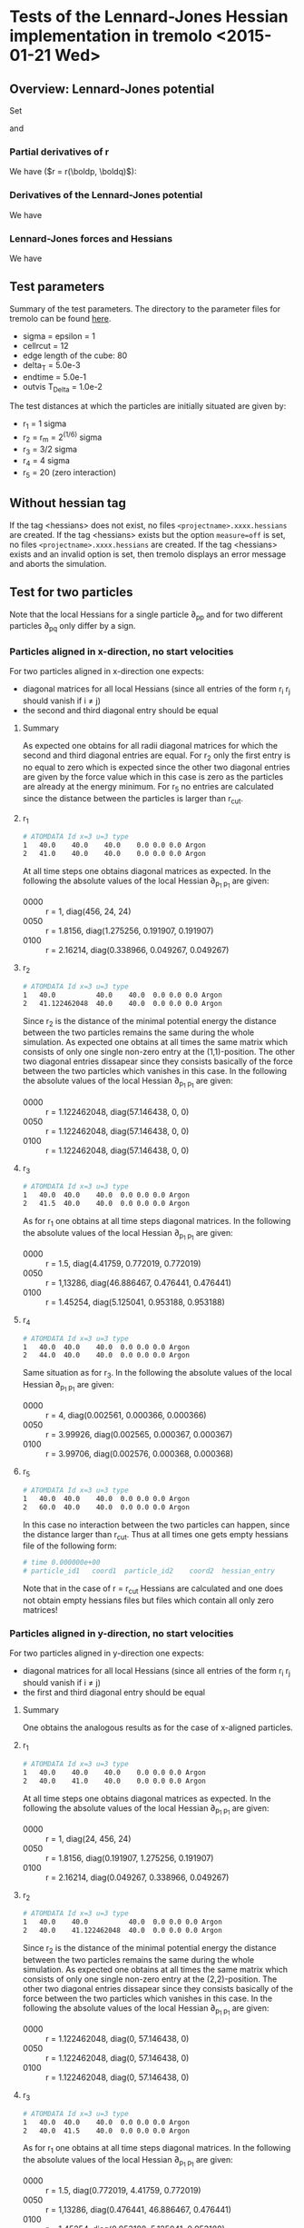 * Tests of the Lennard-Jones Hessian implementation in tremolo <2015-01-21 Wed>

** Overview: Lennard-Jones potential
Set
\begin{equation}
  \label{eq:1}
  V(r) =  4 \varepsilon \left( (\frac{\sigma}{r})^{12} -
    (\frac{\sigma}{r})^{6} \right) = 4 \varepsilon \left( R^{12} -
    R^6 \right),  \qquad \text{ with } R = \frac{\sigma}{r},
\end{equation}
and
\begin{equation}
  \label{eq:2}
  r(\boldp, \boldq) = \lVert \boldq - \boldp \rVert =
  \sqrt{\sum_{i=1}^d r_i^2} \qquad \text{ with } r_i \coloneqq (q_i - p_i).
\end{equation}

*** Partial derivatives of r
We have (\(r = r(\boldp, \boldq)\)):
\begin{align}
\partial_{p_i} r(\boldp, \boldq) &= - \frac{r_i}{r},  \\
\partial_{q_j} r(\boldp, \boldq) &=  \frac{r_j}{r},  \\
\partial_{q_i}\partial_{p_i} r(\boldp, \boldq) &= - \partial_{p_i}\partial_{p_i} r(\boldp, \boldq) =  \frac{r_i^2}{r^3} - \frac{1}{r},  \\
\partial_{q_j}\partial_{p_i} r(\boldp, \boldq) &= - \partial_{p_j}\partial_{p_i} r(\boldp, \boldq) =  \frac{r_ir_j}{r^3}, \\
\end{align}

*** Derivatives of the Lennard-Jones potential
We have
\begin{align}
  V'(r) &= \frac{24 \varepsilon}{r} R^6 \left(1 - 2 R^6\right) \\
  V''(r) &= \frac{24 \varepsilon}{r^2} R^6 \left( 26 R^6 - 7 \right).
\end{align}

*** Lennard-Jones forces and Hessians
We have
\begin{align}
  \partial_{p_i} V(r(\boldp, \boldq)) &= - \frac{24 \varepsilon}{r^2} R^6 \left(1 - 2 R^6\right)r_i \\
  \partial_{q_i}\partial_{p_i} V(r(\boldp, \boldq)) &= - \partial_{p_i}\partial_{p_i} V(r(\boldp, \boldq)) = \frac{24 \varepsilon}{r^4} R^6 \left(8 - 28 R^6\right)r_i^2 - \frac{24 \varepsilon}{r^2} R^6 \left(1 - 2 R^6\right) \\
  \partial_{q_j}\partial_{p_i} V(r(\boldp, \boldq)) &= - \partial_{p_j}\partial_{p_i} V(r(\boldp, \boldq)) = \frac{24 \varepsilon}{r^4} R^6 \left(8 - 28 R^6\right)r_ir_j
\end{align}

** Test parameters
Summary of the test parameters. The directory to the parameter files for tremolo can be found [[file:~/Sandbox/testHessians/][here]].
- sigma = epsilon = 1
- cellrcut = 12
- edge length of the cube: 80
- delta_T = 5.0e-3
- endtime = 5.0e-1
- outvis T_Delta = 1.0e-2
The test distances at which the particles are initially situated are given by:
- r_1 = 1 sigma
- r_2 = r_m = 2^(1/6) sigma
- r_3 = 3/2 sigma
- r_4 = 4 sigma
- r_5 = 20 (zero interaction)

** Without hessian tag
If the tag <hessians> does not exist, no files =<projectname>.xxxx.hessians= are created.
If the tag <hessians> exists but the option =measure=off= is set, no files =<projectname>.xxxx.hessians= are created.
If the tag <hessians> exists and an invalid option is set, then tremolo displays an error message and aborts the simulation.

** Test for two particles
Note that the local Hessians for a single particle \partial_{pp} and for two different particles \partial_{pq} only differ by a sign.
*** Particles aligned in x-direction, no start velocities
For two particles aligned in x-direction one expects:
- diagonal matrices for all local Hessians (since all entries of the form r_i r_j should vanish if i \neq j)
- the second and third diagonal entry should be equal
**** Summary
As expected one obtains for all radii diagonal matrices for which the second and third diagonal entries are equal.
For r_2 only the first entry is no equal to zero which is expected since the other two diagonal entries are given by the force value which in this case is zero as the particles are already at the energy minimum.
For r_5 no entries are calculated since the distance between the particles is larger than r_cut.
**** r_1
#+BEGIN_SRC sh
# ATOMDATA Id x=3 u=3 type
1	40.0	40.0    40.0	0.0	0.0	0.0	Argon
2	41.0	40.0	40.0	0.0	0.0	0.0	Argon
#+END_SRC
At all time steps one obtains diagonal matrices as expected.
In the following the absolute values of the local Hessian \partial_{p_1 p_1} are given:
- 0000 :: r = 1, diag(456, 24, 24)
- 0050 :: r = 1.8156, diag(1.275256, 0.191907, 0.191907)
- 0100 :: r = 2.16214, diag(0.338966, 0.049267, 0.049267)
**** r_2
#+BEGIN_SRC sh
# ATOMDATA Id x=3 u=3 type
1	40.0          40.0    40.0	0.0	0.0	0.0	Argon
2	41.122462048  40.0    40.0	0.0	0.0	0.0	Argon
#+END_SRC
Since r_2 is the distance of the minimal potential energy the distance between the two particles remains the same during the whole simulation.
As expected one obtains at all times the same matrix which consists of only one single non-zero entry at the (1,1)-position.
The other two diagonal entries dissapear since they consists basically of the force between the two particles which vanishes in this case.
In the following the absolute values of the local Hessian \partial_{p_1 p_1} are given:
- 0000 :: r = 1.122462048, diag(57.146438, 0, 0)
- 0050 :: r = 1.122462048, diag(57.146438, 0, 0)
- 0100 :: r = 1.122462048, diag(57.146438, 0, 0)
**** r_3
#+BEGIN_SRC sh
# ATOMDATA Id x=3 u=3 type
1	40.0  40.0    40.0	0.0	0.0	0.0	Argon
2	41.5  40.0    40.0	0.0	0.0	0.0	Argon
#+END_SRC
As for r_1 one obtains at all time steps diagonal matrices.
In the following the absolute values of the local Hessian \partial_{p_1 p_1} are given:
- 0000 :: r = 1.5, diag(4.41759, 0.772019, 0.772019)
- 0050 :: r = 1,13286, diag(46.886467, 0.476441, 0.476441)
- 0100 :: r = 1.45254, diag(5.125041, 0.953188, 0.953188)
**** r_4
#+BEGIN_SRC sh
# ATOMDATA Id x=3 u=3 type
1	40.0  40.0    40.0	0.0	0.0	0.0	Argon
2	44.0  40.0    40.0	0.0	0.0	0.0	Argon
#+END_SRC
Same situation as for r_3.
In the following the absolute values of the local Hessian \partial_{p_1 p_1} are given:
- 0000 :: r = 4, diag(0.002561, 0.000366, 0.000366)
- 0050 :: r = 3.99926, diag(0.002565, 0.000367, 0.000367)
- 0100 :: r = 3.99706, diag(0.002576, 0.000368, 0.000368)
**** r_5
#+BEGIN_SRC sh
# ATOMDATA Id x=3 u=3 type
1	40.0  40.0    40.0	0.0	0.0	0.0	Argon
2	60.0  40.0    40.0	0.0	0.0	0.0	Argon
#+END_SRC
In this case no interaction between the two particles can happen, since the distance larger than r_cut. Thus at all times one gets empty hessians file of the following form:
#+BEGIN_SRC sh
# time 0.000000e+00
# particle_id1   coord1  particle_id2    coord2  hessian_entry
#+END_SRC
Note that in the case of r = r_cut Hessians are calculated and one does not obtain empty hessians files but files which contain all only zero matrices!
*** Particles aligned in y-direction, no start velocities
For two particles aligned in y-direction one expects:
- diagonal matrices for all local Hessians (since all entries of the form r_i r_j should vanish if i \neq j)
- the first and third diagonal entry should be equal
**** Summary
One obtains the analogous results as for the case of x-aligned particles.
**** r_1
#+BEGIN_SRC sh
# ATOMDATA Id x=3 u=3 type
1	40.0	40.0    40.0	0.0	0.0	0.0	Argon
2	40.0	41.0	40.0	0.0	0.0	0.0	Argon
#+END_SRC
At all time steps one obtains diagonal matrices as expected.
In the following the absolute values of the local Hessian \partial_{p_1 p_1} are given:
- 0000 :: r = 1, diag(24, 456, 24)
- 0050 :: r = 1.8156, diag(0.191907, 1.275256, 0.191907)
- 0100 :: r = 2.16214, diag(0.049267, 0.338966, 0.049267)
**** r_2
#+BEGIN_SRC sh
# ATOMDATA Id x=3 u=3 type
1	40.0    40.0          40.0	0.0	0.0	0.0	Argon
2	40.0    41.122462048  40.0	0.0	0.0	0.0	Argon
#+END_SRC
Since r_2 is the distance of the minimal potential energy the distance between the two particles remains the same during the whole simulation.
As expected one obtains at all times the same matrix which consists of only one single non-zero entry at the (2,2)-position.
The other two diagonal entries dissapear since they consists basically of the force between the two particles which vanishes in this case.
In the following the absolute values of the local Hessian \partial_{p_1 p_1} are given:
- 0000 :: r = 1.122462048, diag(0, 57.146438, 0)
- 0050 :: r = 1.122462048, diag(0, 57.146438, 0)
- 0100 :: r = 1.122462048, diag(0, 57.146438, 0)
**** r_3
#+BEGIN_SRC sh
# ATOMDATA Id x=3 u=3 type
1	40.0  40.0    40.0	0.0	0.0	0.0	Argon
2	40.0  41.5    40.0	0.0	0.0	0.0	Argon
#+END_SRC
As for r_1 one obtains at all time steps diagonal matrices.
In the following the absolute values of the local Hessian \partial_{p_1 p_1} are given:
- 0000 :: r = 1.5, diag(0.772019, 4.41759, 0.772019)
- 0050 :: r = 1,13286, diag(0.476441, 46.886467, 0.476441)
- 0100 :: r = 1.45254, diag(0.953188, 5.125041, 0.953188)
**** r_4
#+BEGIN_SRC sh
# ATOMDATA Id x=3 u=3 type
1	40.0  40.0    40.0	0.0	0.0	0.0	Argon
2	40.0  44.0    40.0	0.0	0.0	0.0	Argon
#+END_SRC
Same situation as for r_3.
In the following the absolute values of the local Hessian \partial_{p_1 p_1} are given:
- 0000 :: r = 4, diag(0.000366, 0.002561, 0.000366)
- 0050 :: r = 3.99926, diag(0.000367, 0.002565, 0.000367)
- 0100 :: r = 3.99706, diag(0.000368, 0.002576, 0.000368)
**** r_5
#+BEGIN_SRC sh
# ATOMDATA Id x=3 u=3 type
1	40.0  40.0    40.0	0.0	0.0	0.0	Argon
2	40.0  60.0    40.0	0.0	0.0	0.0	Argon
#+END_SRC
In this case no interaction between the two particles can happen, since the distance larger than r_cut. Thus at all times one gets empty hessians file of the following form:
#+BEGIN_SRC sh
# time 0.000000e+00
# particle_id1   coord1  particle_id2    coord2  hessian_entry
#+END_SRC
Note that in the case of r = r_cut Hessians are calculated and one does not obtain empty hessians files but files which contain all only zero matrices!
*** Particles aligned in z-direction, no start velocities
For two particles aligned in z-direction one expects:
- diagonal matrices for all local Hessians (since all entries of the form r_i r_j should vanish if i \neq j)
- the first and second diagonal entry should be equal
**** Summary
One obtains the analogous results as for the case of x-aligned and y-aligned particles.
**** r_1
#+BEGIN_SRC sh
# ATOMDATA Id x=3 u=3 type
1	40.0	40.0    40.0	0.0	0.0	0.0	Argon
2	40.0	40.0	41.0	0.0	0.0	0.0	Argon
#+END_SRC
At all time steps one obtains diagonal matrices as expected.
In the following the absolute values of the local Hessian \partial_{p_1 p_1} are given:
- 0000 :: r = 1, diag(24, 24, 456)
- 0050 :: r = 1.8156, diag(0.191907, 0.191907,  1.275256)
- 0100 :: r = 2.16214, diag(0.049267, 0.049267, 0.338966)
**** r_2
#+BEGIN_SRC sh
# ATOMDATA Id x=3 u=3 type
1	40.0    40.0    40.0           0.0	0.0	0.0	Argon
2	40.0    40.0	41.122462048   0.0	0.0	0.0	Argon
#+END_SRC
Since r_2 is the distance of the minimal potential energy the distance between the two particles remains the same during the whole simulation.
As expected one obtains at all times the same matrix which consists of only one single non-zero entry at the (3,3)-position.
The other two diagonal entries dissapear since they consists basically of the force between the two particles which vanishes in this case.
In the following the absolute values of the local Hessian \partial_{p_1 p_1} are given:
- 0000 :: r = 1.122462048, diag(0, 0, 57.146438)
- 0050 :: r = 1.122462048, diag(0, 0, 57.146438)
- 0100 :: r = 1.122462048, diag(0, 0, 57.146438)
**** r_3
#+BEGIN_SRC sh
# ATOMDATA Id x=3 u=3 type
1	40.0  40.0    40.0	0.0	0.0	0.0	Argon
2	40.0  40.0    41.5	0.0	0.0	0.0	Argon
#+END_SRC
As for r_1 one obtains at all time steps diagonal matrices.
In the following the absolute values of the local Hessian \partial_{p_1 p_1} are given:
- 0000 :: r = 1.5, diag(0.772019, 0.772019, 4.41759)
- 0050 :: r = 1,13286, diag(0.476441, 0.476441, 46.886467)
- 0100 :: r = 1.45254, diag(0.953188, 0.953188, 5.125041)
**** r_4
#+BEGIN_SRC sh
# ATOMDATA Id x=3 u=3 type
1	40.0  40.0    40.0	0.0	0.0	0.0	Argon
2	40.0  40.0    44.0	0.0	0.0	0.0	Argon
#+END_SRC
Same situation as for r_3.
In the following the absolute values of the local Hessian \partial_{p_1 p_1} are given:
- 0000 :: r = 4, diag(0.000366, 0.000366, 0.002561)
- 0050 :: r = 3.99926, diag(0.000367, 0.000367, 0.002565)
- 0100 :: r = 3.99706, diag(0.000368, 0.000368, 0.002576)
**** r_5
#+BEGIN_SRC sh
# ATOMDATA Id x=3 u=3 type
1	40.0  40.0    40.0	0.0	0.0	0.0	Argon
2	40.0  40.0    60.0	0.0	0.0	0.0	Argon
#+END_SRC
In this case no interaction between the two particles can happen, since the distance larger than r_cut. Thus at all times one gets empty hessians file of the following form:
#+BEGIN_SRC sh
# time 0.000000e+00
# particle_id1   coord1  particle_id2    coord2  hessian_entry
#+END_SRC
Note that in the case of r = r_cut Hessians are calculated and one does not obtain empty hessians files but files which contain all only zero matrices!
*** Particles aligned along a diagonal, no start velocities
For two (initially stationary) particles which are aligned along a space diagonal one can expect:
- all diagonal entries of the local Hessians are equal
- all non-diagonal entries of the local Hessians are equal
**** Summary
As expected all computed local Hessians have the mentioned symmetric properties, such that all diagonal entries on the one hand and all non-diagonal entries on the other hand are equal.
In contrast to the previous cases no entries are equal to zero which is also quite reasonable, since the difference vector has no zero-entries.
The values of the entries seem to be correct as well.
**** r_1
#+BEGIN_SRC sh
# ATOMDATA Id x=3 u=3 type
1	40.0            40.0            40.0            0.0	0.0	0.0	Argon
2	40.577350269    40.577350269    40.577350269	0.0	0.0	0.0	Argon
#+END_SRC
The local Hessian \partial_{p_1 p_1} for the first particle at time 0 is given by\\
[136.000001 160.000001 160.000001]\\
[160.000001 136.000001 160.000001]\\
[136.000001 160.000001 136.000001]
The other three local Hessians differ only in the sign. As expected all diagonal entries are equal as are the non-diagonal ones.
The difference between the diagonal and non-diagonal entries is 24 which is exactly the norm of the force between the particles.
In the following the local Hessians \partial_{p_1 p_1} are given
- 0000 :: r = 1, (136.000001 160.000001 160.000001, 160.000001 136.000001 160.000001, 136.000001 160.000001 136.000001)
- 0050 :: r = 1.815587618, (-0.297147 -0.489054 -0.489054, -0.489054 -0.297147 -0.489054, -0.489054 -0.489054 -0.297147)
- 0100 :: r = 2.162136344, (-0.080144 -0.129411 -0.129411, -0.129411 -0.080144 -0.129411, -0.129411 -0.129411 -0.080144)
**** r_2
#+BEGIN_SRC sh
# ATOMDATA Id x=3 u=3 type
1	40.0            40.0            40.0            0.0	0.0	0.0	Argon
2	40.648053766    40.648053766    40.648053766	0.0	0.0	0.0	Argon
#+END_SRC
The local Hessian \partial_{p_1 p_1} for the first particle at time 0 is given by\\
[19.048812 19.048812 19.048812]\\
[19.048812 19.048812 19.048812]\\
[19.048812 19.048812 19.048812]\\
All entries are equal. Since the force at r_2 vanishes the second summand in the term for the diagonal entries of the
local Hessians dissappears and the remaining term is equal to the formula for the non-diagonal entries of the local Hessians.
In the following the local Hessians \partial_{p_1 p_1} are given
- 0000 :: r = 1.122462048, (19.048812 19.048812 19.048812, 19.048812 19.048812 19.048812, 19.048812 19.048812 19.048812)
- 0050 :: r = 1.122462048, (19.048812 19.048812 19.048812, 19.048812 19.048812 19.048812, 19.048812 19.048812 19.048812)
- 0100 :: r = 1.122462048, (19.048812 19.048812 19.048812, 19.048812 19.048812 19.048812, 19.048812 19.048812 19.048812)
**** r_3
#+BEGIN_SRC sh
# ATOMDATA Id x=3 u=3 type
1	40.0            40.0            40.0            0.0	0.0	0.0	Argon
2	40.866025404	40.866025404	40.866025404	0.0	0.0	0.0	Argon
#+END_SRC
The local hessian \partial_{p_1 p_1} for the first particle at time 0 is given by\\
[-0.957852 -1.729871 -1.729871]\\
[-1.729871 -0.957852 -1.729871]\\
[-1.729871 -1.729871 -0.957852]\\
The situation is similar as for r_1, i.e. the diagonal entries and the non-diagonal entries each are equal which is quite expected.
In the following the local Hessians \partial_{p_1 p_1} are given
- 0000 :: r = 1.5, (-0.957852 -1.729871 -1.729871, -1.729871 -0.957852 -1.729871, -1.729871 -1.729871 -0.957852)
- 0050 :: r = 1.132865151, (15.946450 15.470009 15.470009, 15.470009 15.946450 15.470009, 15.470009 15.470009 15.946450)
- 0100 :: r = 1.452549769, (-1.072889 -2.026076 -2.026076, -2.026076 -1.072889 -2.026076, -2.026076 -2.026076 -1.072889)
**** r_4
#+BEGIN_SRC sh
# ATOMDATA Id x=3 u=3 type
1	40.0            40.0            40.0            0.0	0.0	0.0	Argon
2	42.309401077	42.309401077	42.309401077	0.0	0.0	0.0	Argon
#+END_SRC
The local hessian \partial_{p_1 p_1} for the first particle at time 0 is given by\\
[-0.000610 -0.000976 -0.000976]\\
[-0.000976 -0.000610 -0.000976]\\
[-0.000976 -0.000976 -0.000610]\\
In this case too, the local Hessians maintain their symmetry properties as in the other cases.
In the following the local Hessians \partial_{p_1 p_1} are given
- 0000 :: r = 4, (-0.000610 -0.000976 -0.000976, -0.000976 -0.000610 -0.000976, -0.000976 -0.000976 -0.000610)
- 0050 :: r = 3.999270674, (-0.000611 -0.000977 -0.000977, -0.000977 -0.000611 -0.000977, -0.000977 -0.000977 -0.000611)
- 0100 :: r = 3.997070969, (-0.000613 -0.000981 -0.000981, -0.000981 -0.000613 -0.000981, -0.000981 -0.000981 -0.000613)
**** r_5
#+BEGIN_SRC sh
# ATOMDATA Id x=3 u=3 type
1	40.0            40.0            40.0            0.0	0.0	0.0	Argon
2	51.547005384	51.547005384	51.547005384	0.0	0.0	0.0	Argon
#+END_SRC
As expected no local Hessians are computed since there is no interaction between the two particles as r_5 > r_cut.
Thus all hessians files look like
#+BEGIN_SRC sh
# time 5.000000e-01
# particle_id1   coord1  particle_id2    coord2  hessian_entry
#+END_SRC
*** Particle fly-by/swing-by
**** Description
Two particles are positioned at zero-interaction distance from each other (p at (40.0, 40.0, 40.0) and q at (20.0, 45.0, 40.0)).
The first particle (p) is stationary while the second one has an initial velocity ((40.0, 0.0, 0.0)) such that it passes the
first particle at a certain distance.
The .data file is given by
#+BEGIN_SRC sh
# ATOMDATA Id x=3 u=3 type
1	40.0    40.0    40.0    0.0	0.0	0.0	Argon
2	20.0    45.0    40.0   40.0	0.0	0.0	Argon
#+END_SRC
The simulation can be devided into three phases:
- zero-interaction phase :: (t = 0 until t = 0.22728...) During this time the Particles have a distance which is larger than the r_cut (12).
     No interaction can be expected and therefore empty hessians-files.
- interaction phase :: (For t = 0.22728 until t = 0.77272...) During the second phase the Particles are near enought to each other
     and one can expect non-zero Hessians. Since the z-coordinate of both Particles stays equal during the whole simulation
     four of the nine entries of the local Hessians should be zero, namely the entries (1,3), (3,1), (2,3), (3,2).
     Furthermore one can expect that the entries grow until time t = 0.5 and decrease afterwards.
- zero-interaction phase :: (t = 0.77272 until t = 1.0) For the remaining time the particles have again zero-interaction distance.
     Hence one should obtain empty hessians-files.
**** Test results
As expected the hessians-files test.0000.hessians, ..., test.0023.hessians and test.0078.hessians, ..., test.0100.hessians are empty (zero-interaction).
The remaining files show the expected local Hessians. E.g. for time t = 0.40 (and up to signs also t = 0.60):
#+BEGIN_SRC sh
# time 4.000000e-01
# particle_id1   coord1  particle_id2    coord2  hessian_entry
1	0	1	0	-0.000018
1	0	1	1	0.000033
1	0	1	2	0.000000
1	1	1	0	0.000033
1	1	1	1	-0.000033
1	1	1	2	-0.000000
1	2	1	0	0.000000
1	2	1	1	-0.000000
1	2	1	2	0.000008
#+END_SRC
One can see that the entries (1,3), (2,3), (3,1) and (3,2) are equal to zero. For t = 0.50 one obtains
#+BEGIN_SRC sh
# time 5.000000e-01
# particle_id1   coord1  particle_id2    coord2  hessian_entry
1	0	1	0	0.000061
1	0	1	1	-0.000000
1	0	1	2	-0.000000
1	1	1	0	-0.000000
1	1	1	1	-0.000430
1	1	1	2	-0.000000
1	2	1	0	-0.000000
1	2	1	1	-0.000000
1	2	1	2	0.000061
#+END_SRC
In this case only the diagonal entries are non-zero since the Particles are aligned in y-direction.
*** Particle collision
**** Description
Two particles are positioned at zero-interaction distance from each other (p at (40.0, 40.0, 40.0) and q at (20.0, 40.0, 40.0)).
The first particle (p) is stationary while the second one has an initial velocity ((40.0, 0.0, 0.0)) such that it will collide
with the first particle at time t=0.50.
The .data file is given by
#+BEGIN_SRC sh
# ATOMDATA Id x=3 u=3 type
1	40.0    40.0    40.0    0.0	0.0	0.0	Argon
2	20.0    40.0    40.0   40.0	0.0	0.0	Argon
#+END_SRC
This simulation can be devided into three phases:
- zero-interaction phase :: (t = 0 until t = 0.20) During this time the particles have a distance which is larger than the r_cut (12).
     No interaction can be expected and therefore empty hessians-files.
- interaction phase :: (t = 0.20 until t = 0.57) In this phase the abosolute values of the local Hessian entries increase first with time until the collision at approximately t = 0.5.
     Afterwards they decrease since the second particle bounces back while the other one is accelerated in x-direction.
     Since in this simulation the particles stay aligned in x-direction one can expect diagonal matrices for the local Hessians.
- zero-interaction phase :: (t = 0.58 until t = 1.0) For the remaining time the particles have again zero-ineteraction distance.
**** Test results
As expected the files test.0000.hessians, ..., test.0020.hessians and test.0057.hessians, ..., test.0100.hessians are empty.
All other files display diagonal matrices. For t = 0.48 one gets for the first local Hessian:
#+BEGIN_SRC sh
# time 4.800000e-01
# particle_id1   coord1  particle_id2    coord2  hessian_entry
1	0	1	0	13019.502641
1	0	1	1	0.000000
1	0	1	2	0.000000
1	1	1	0	0.000000
1	1	1	1	-935.941320
1	1	1	2	0.000000
1	2	1	0	0.000000
1	2	1	1	0.000000
1	2	1	2	-935.941320
#+END_SRC
** Test for three particles
*** Three particles in an equilateral triangle
**** General description
Three particles are positioned in such a way that they form an equilateral triangle with side length r = r_1, r_2, r_3, r_4 and r_5.
The first two particles p_1 and p_2 are aligned in x-direction. The third particle p_3 differs in x- and y-direction.
The z-direction of all particles is equal:
#+BEGIN_SRC sh
# ATOMDATA Id x=3 u=3 type
1	40.0            40.0		40.0	0.0	0.0	0.0	Argon
2	40.0+r          40.0		40.0	0.0	0.0	0.0	Argon
3	40.0+r/2	40.0+sqrt(3)r/2	40.0	0.0	0.0	0.0	Argon
#+END_SRC
[[file:equi_triang_r1.png]]

Only the Lennard-Jones potential is activated during the simulation, i.e. the entire potential is given by:
\[
V(p_1, p_2, p_3) = V_{12}(p_1, p_2) + V_{13}(p_1, p_3) + V_{23}(p_2, p_3),
\]
where V_{ij} denotes the pair-potential between the particles p_i and p_j.
Knowing this, one can deduce the following formulas for the 9 possible local Hessians:
- H_{11} = \partial_1 \partial_1 V_{12} + \partial_1 \partial_1 V_{13}
- H_{22} = \partial_2 \partial_2 V_{12} + \partial_2 \partial_2 V_{23}
- H_{33} = \partial_3 \partial_3 V_{13} + \partial_3 \partial_3 V_{23}
- H_{12} = \partial_1 \partial_2 V_{12}
- H_{21} = \partial_2 \partial_1 V_{12}
- H_{13} = \partial_1 \partial_3 V_{13}
- H_{31} = \partial_3 \partial_1 V_{13}
- H_{23} = \partial_2 \partial_3 V_{23}
- H_{32} = \partial_3 \partial_2 V_{23}
Hence, the mixed local Hessians can be expected to be similar to the 2 particles case whereas the "diagonal" local Hessians are sums of such expressions.
**** General test results
1. For all choices of r = r_1, r_2, r_3, r_4 and r_5 every two of the mixed local Hessians are equal: H_{12} = H_{21}, H_{13} = H_{31} and H_{23} = H_{32}.
   Furthermore as already expected these local Hessians could have been calculated with only two particles, e.g. particle p_3 does not affect the entries of H_{12}.
   Some sample calculation with only two particles at the same positions confirmed this.
   In particular one obtains a diagonal matrix for H_{12} (p_1 and p_2) are aligned in x-direction.
   The matrices H_{13} and H_{23} however are not diagonal matrices but have vanishing (1,3), (3,1), (2,3) and (3,2) entries (since the z-coordinates of all particles are equal).
   One notes that the entries of H_{13} and H_{23} differ only by the sign which can be traced to the symmetry.
2. The local Hessians H_{11}, H_{22}, H_{33} have all vanishing entries at the (1,3), (3,1), (2,3) and (3,2) positions.
   This seems to be reasonable since one can write these Hessians as sums of mixed local Hessians which has only zeros at these positions (already seen in 1.).
   The simulated values of the entries coincide with samples computed manually.
3. The absolute values of all entries of the local Hessians in inversely proportional to the distance between the particles which agrees with the formulas for the Lennard-Jones Hessians.
As an example the local Hessians in the case of r = r_1 are given. All other cases have the same structure but different numeric values.
- H_{11} :: [552, 207.85, 0]
            [207.85, 312, 0]
            [0, 0, -48]
- H_{22} :: [552, -207.85, 0]
            [-207.85, 312, 0]
            [0, 0, -48]
- H_{33} :: [192, 0, 0]
            [0, 672, 0]
            [0, 0, -48]
- H_{12} = H_{21} :: [-456, 0, 0]
     [0, 24, 0]
     [0, 0, 24]
- H_{13} = H_{31} :: [-96, -207.85, 0]
     [-207.85, -336, 0]
     [0, 0, 24]
- H_{23} = H_{32} :: [-96, 207.85, 0]
     [207.85, -336, 0]
     [0, 0, 24]
**** Eigenvalues of the Hessians
As a further check the eigenvalues of the local Hessians are computed. For the above simulation one expects that the three eigenvalues of the "pure" Hessians (H_{ii}) are always the same. The same should apply for the mixed Hessians (H_{ij}).
In the following the eigenvalues of the computed Hessians at t = 0 for r1, r2 and r3 are given:
One can see that the eigenvalues of the matrices do indeed coincide in the described manner.
***** r1
- H_11 :: \lambda = (672, 192, -48)
- H_22 :: \lambda = (672, 192, -48)
- H_33 :: \lambda = (672, 192, -48)
- H_12 :: \lambda = (24, 24, -456)
- H_13 :: \lambda = (24, 24, -456)
- H_23 :: \lambda = (24, 24, -456)
***** r2
- H_11 :: \lambda = (85.719656, 28.573219, 0.0)
- H_22 :: \lambda = (85.719656, 28.573219, 0.0)
- H_33 :: \lambda = (85.719656, 28.573219, 0.0)
- H_12 :: \lambda = (-57.146437, 0.0, 0.0)
- H_13 :: \lambda = (-57.146438, 0.0, 0.0)
- H_23 :: \lambda = (-57.146437, 0.0, 0.0)
***** r_3
- H_11 :: \lambda = (-6.240382, -1.050768, 1.544038)
- H_22 :: \lambda = (-6.240382, -1.050768, 1.544038)
- H_33 :: \lambda = (-6.240382, -1.050768, 1.544038)
- H_12 :: \lambda = (4.417594, -0.772019, -0.772019)
- H_13 :: \lambda = (4.417594, -0.772019, -0.772019)
- H_23 :: \lambda = (4.417594, -0.772019, -0.772019)
**** r_1
The data file is given by:
#+BEGIN_SRC sh
# ATOMDATA Id x=3 u=3 type
1	40.0	40.0		40.0	0.0	0.0	0.0	Argon
2	41.0	40.0		40.0	0.0	0.0	0.0	Argon
3	40.5	40.866025404	40.0	0.0	0.0	0.0	Argon
#+END_SRC
**** r_2
the data file is given by:
#+BEGIN_SRC sh
# ATOMDATA Id x=3 u=3 type
# ATOMDATA Id x=3 u=3 type
1	40.0		40.0		40.0	0.0	0.0	0.0	Argon
2	41.122462048	40.0		40.0	0.0	0.0	0.0	Argon
3	40.561231024	40.972080649	40.0	0.0	0.0	0.0	Argon
#+END_SRC
In this case all particles stay stationary over the whole simulation. The local Hessians are (nearly, up to 6 decimal?) constant.
**** r_3
The data file is given by:
#+BEGIN_SRC sh
# ATOMDATA Id x=3 u=3 type
1	40.0	40.0		40.0	0.0	0.0	0.0	Argon
2	41.5	40.0		40.0	0.0	0.0	0.0	Argon
3	40.75	41.299038106	40.0	0.0	0.0	0.0	Argon
#+END_SRC
**** r_4
The data file is given by:
#+BEGIN_SRC sh
# ATOMDATA Id x=3 u=3 type
1	40.0	40.0		40.0	0.0	0.0	0.0	Argon
2	44.0	40.0		40.0	0.0	0.0	0.0	Argon
3	42.0	43.464101615	40.0	0.0	0.0	0.0	Argon
#+END_SRC
**** r_5
the data file is given by:
#+BEGIN_SRC sh
# ATOMDATA Id x=3 u=3 type
1	40.0	40.0		40.0	0.0	0.0	0.0	Argon
2	60.0	40.0		40.0	0.0	0.0	0.0	Argon
3	50.0	57.320508076	40.0	0.0	0.0	0.0	Argon
#+END_SRC
In this case (r > r_cut) all hessians-files are empty for the whole simulation.
*** Particle fly-by
** Test for four particles
*** Four particles in an tetrahedron
**** General description
Four identical particles are positioned in such a way that they form an tetrahedron with side length r = r_1, r_2, r_3, r_4 and r_5, respectively.
The first three particles p_1, p_2 and p_3 form the equilateral triangle described in the section about three particles in an equilateral triangle.
The last particle has a different z-coordinate with respect to the other particles:
#+BEGIN_SRC sh
# ATOMDATA Id x=3 u=3 type
1    40.0       40.0                40.0           0.0    0.0    0.0	Argon
2    40.0+r     40.0                40.0           0.0    0.0    0.0	Argon
3    40.0+r/2	40.0+sqrt(3)r/2     40.0           0.0    0.0    0.0	Argon
4    40.0+r/2   40.0+r/(2*sqrt(3))  40+sqrt(2/3)r  0.0    0.0    0.0    Argon
#+END_SRC
[[file:tetrahedron_r1.png]]
